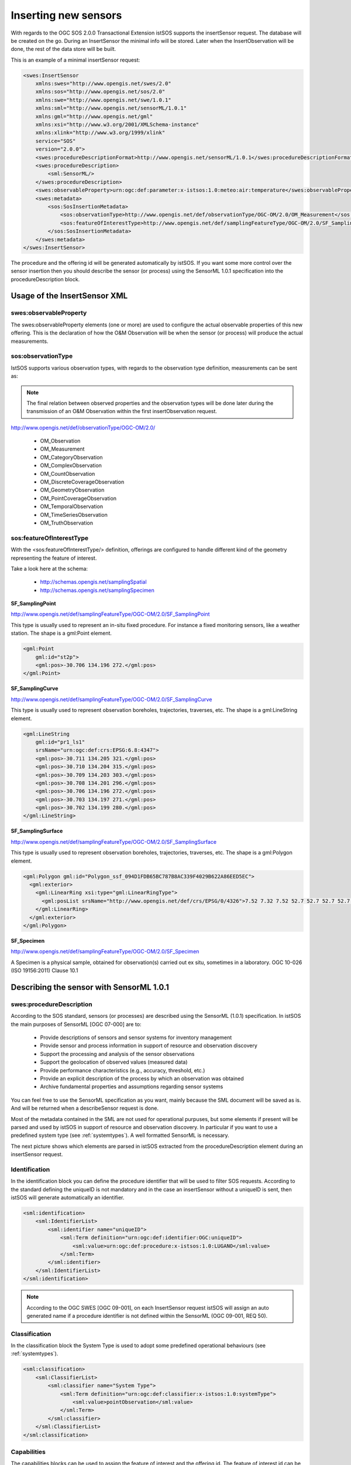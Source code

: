 .. _insertsensor:

=====================
Inserting new sensors
=====================

With regards to the OGC SOS 2.0.0 Transactional Extension istSOS supports the
insertSensor request.
The database will be created on the go. During an InsertSensor the minimal
info will be stored. Later when the InsertObservation will be done, the
rest of the data store will be built.

.. image:: images/flow_insert_sensor.png

This is an example of a minimal insertSensor request:

.. code-block:: xml

    <swes:InsertSensor
        xmlns:swes="http://www.opengis.net/swes/2.0"
        xmlns:sos="http://www.opengis.net/sos/2.0"
        xmlns:swe="http://www.opengis.net/swe/1.0.1"
        xmlns:sml="http://www.opengis.net/sensorML/1.0.1"
        xmlns:gml="http://www.opengis.net/gml"
        xmlns:xsi="http://www.w3.org/2001/XMLSchema-instance"
        xmlns:xlink="http://www.w3.org/1999/xlink"
        service="SOS"
        version="2.0.0">
        <swes:procedureDescriptionFormat>http://www.opengis.net/sensorML/1.0.1</swes:procedureDescriptionFormat>
        <swes:procedureDescription>
            <sml:SensorML/>
        </swes:procedureDescription>
        <swes:observableProperty>urn:ogc:def:parameter:x-istsos:1.0:meteo:air:temperature</swes:observableProperty>
        <swes:metadata>
            <sos:SosInsertionMetadata>
                <sos:observationType>http://www.opengis.net/def/observationType/OGC-OM/2.0/OM_Measurement</sos:observationType>
                <sos:featureOfInterestType>http://www.opengis.net/def/samplingFeatureType/OGC-OM/2.0/SF_SamplingPoint</sos:featureOfInterestType>
            </sos:SosInsertionMetadata>
        </swes:metadata>
    </swes:InsertSensor>

The procedure and the offering id will be generated automatically by istSOS. If
you want some more control over the sensor insertion then you should describe
the sensor (or process) using the SensorML 1.0.1 specification into the
procedureDescription block.

*****************************
Usage of the InsertSensor XML
*****************************

-----------------------
swes:observableProperty
-----------------------

The swes:observableProperty elements (one or more) are used to configure the
actual observable properties of this new offering. This is the declaration of
how the O&M Observation will be when the sensor (or process) will produce
the actual measurements.

-------------------
sos:observationType
-------------------

IstSOS supports various observation types, with regards to the observation
type definition, measurements can be sent as:

.. note::
    The final relation between observed properties and the observation types will
    be done later during the transmission of an O&M Observation within the first
    insertObservation request.

http://www.opengis.net/def/observationType/OGC-OM/2.0/

 - OM_Observation
 - OM_Measurement
 - OM_CategoryObservation
 - OM_ComplexObservation
 - OM_CountObservation
 - OM_DiscreteCoverageObservation
 - OM_GeometryObservation
 - OM_PointCoverageObservation
 - OM_TemporalObservation
 - OM_TimeSeriesObservation
 - OM_TruthObservation

-------------------------
sos:featureOfInterestType
-------------------------

With the <sos:featureOfInterestType/> definition, offerings are configured to
handle different kind of the geometry representing the feature of interest.

Take a look here at the schema:

 - http://schemas.opengis.net/samplingSpatial
 - http://schemas.opengis.net/samplingSpecimen

**SF_SamplingPoint**

http://www.opengis.net/def/samplingFeatureType/OGC-OM/2.0/SF_SamplingPoint

This type is usually used to represent an in-situ fixed procedure. For instance
a fixed monitoring sensors, like a weather station.  The shape is a
gml:Point element.

.. code-block:: xml

    <gml:Point
        gml:id="st2p">
        <gml:pos>-30.706 134.196 272.</gml:pos>
    </gml:Point>

**SF_SamplingCurve**

http://www.opengis.net/def/samplingFeatureType/OGC-OM/2.0/SF_SamplingCurve

This type is usually used to represent observation boreholes, trajectories,
traverses, etc. The shape is a gml:LineString element.

.. code-block:: xml

    <gml:LineString
        gml:id="pr1_ls1"
        srsName="urn:ogc:def:crs:EPSG:6.8:4347">
        <gml:pos>-30.711 134.205 321.</gml:pos>
        <gml:pos>-30.710 134.204 315.</gml:pos>
        <gml:pos>-30.709 134.203 303.</gml:pos>
        <gml:pos>-30.708 134.201 296.</gml:pos>
        <gml:pos>-30.706 134.196 272.</gml:pos>
        <gml:pos>-30.703 134.197 271.</gml:pos>
        <gml:pos>-30.702 134.199 280.</gml:pos>
    </gml:LineString>

**SF_SamplingSurface**

http://www.opengis.net/def/samplingFeatureType/OGC-OM/2.0/SF_SamplingSurface

This type is usually used to represent observation boreholes, trajectories,
traverses, etc. The shape is a gml:Polygon element.

.. code-block:: xml

    <gml:Polygon gml:id="Polygon_ssf_094D1FDB65BC787B8AC339F4029B622A86EED5EC">
      <gml:exterior>
        <gml:LinearRing xsi:type="gml:LinearRingType">
          <gml:posList srsName="http://www.opengis.net/def/crs/EPSG/0/4326">7.52 7.32 7.52 52.7 52.7 52.7 52.7 7.32 7.52 7.32</gml:posList>
        </gml:LinearRing>
      </gml:exterior>
    </gml:Polygon>


**SF_Specimen**

http://www.opengis.net/def/samplingFeatureType/OGC-OM/2.0/SF_Specimen

A Specimen is a physical sample, obtained for observation(s) carried out ex
situ, sometimes in a laboratory. OGC 10-026 (ISO 19156:2011) Clause 10.1


*****************************************
Describing the sensor with SensorML 1.0.1
*****************************************

-------------------------
swes:procedureDescription
-------------------------

According to the SOS standard, sensors (or processes) are described using the
SensorML (1.0.1) specification. In istSOS the main purposes of SensorML
[OGC 07-000] are to:

 - Provide descriptions of sensors and sensor systems for inventory management
 - Provide sensor and process information in support of resource and observation
   discovery
 - Support the processing and analysis of the sensor observations
 - Support the geolocation of observed values (measured data)
 - Provide performance characteristics (e.g., accuracy, threshold, etc.)
 - Provide an explicit description of the process by which an observation was
   obtained
 - Archive fundamental properties and assumptions regarding sensor systems

You can feel free to use the SensorML specification as you want, mainly because
the SML document will be saved as is. And will be returned when a describeSensor
request is done.

Most of the metadata contained in the SML are not used for operational purpuses,
but some elements if present will be parsed and used by istSOS in support of
resource and observation discovery. In particular if you want to use a
predefined system type (see :ref:`systemtypes`). A well formatted SensorML is
necessary.

The next picture shows which elements are parsed in istSOS extracted from the
procedureDescription element during an insertSensor request.

.. image:: images/sml_overview.jpg

--------------
Identification
--------------

In the identification block you can define the procedure identifier that will
be used to filter SOS requests. According to the standard defining the uniqueID is not mandatory and in the
case an insertSensor without a uniqueID is sent, then istSOS will generate
automatically an identifier.

.. code-block:: xml

    <sml:identification>
        <sml:IdentifierList>
            <sml:identifier name="uniqueID">
                <sml:Term definition="urn:ogc:def:identifier:OGC:uniqueID">
                    <sml:value>urn:ogc:def:procedure:x-istsos:1.0:LUGANO</sml:value>
                </sml:Term>
            </sml:identifier>
        </sml:IdentifierList>
    </sml:identification>

.. note::

    According to the OGC SWES [OGC 09-001], on each InsertSensor request istSOS
    will assign an auto generated name if a procedure identifier is not defined
    within the SensorML (OGC 09-001, REQ 50).

--------------
Classification
--------------

In the classification block the System Type is used to adopt some predefined
operational behaviours (see :ref:`systemtypes`).

.. code-block:: xml

    <sml:classification>
        <sml:ClassifierList>
            <sml:classifier name="System Type">
                <sml:Term definition="urn:ogc:def:classifier:x-istsos:1.0:systemType">
                    <sml:value>pointObservation</sml:value>
                </sml:Term>
            </sml:classifier>
        </sml:ClassifierList>
    </sml:classification>

------------
Capabilities
------------

The capabilities blocks can be used to assign the feature of interest and the
offering id. The feature of interest id can be specified using an uri linking
an existing feature of interest if a location is not given, otherwise a new
feature of interest will be created.

.. code-block:: xml

    <sml:capabilities name="offering">
        <swe:SimpleDataRecord>
            <swe:field name="offeringID">
                <swe:Text>
                    <swe:value>breganzona</swe:value>
                </swe:Text>
            </swe:field>
        </swe:SimpleDataRecord>
    </sml:capabilities>
    <sml:capabilities name="featuresOfInterest">
        <swe:DataRecord>
            <swe:field name="featureOfInterestID">
                <swe:Text>
                    <swe:value>breganzona</swe:value>
                </swe:Text>
            </swe:field>
        </swe:DataRecord>
    </sml:capabilities>

.. note::

    According to the OGC SWES [OGC 09-001] on each InsertSensor request a new
    Offering shall be created (OGC 09-001, REQ 49). IstSOS will generate a
    unique identifier if not given as in the capabilities part.

--------
Location
--------

The location is used to save the coordinates of where the sensor will be
positionioned as his feature of interest if the sensor type is defined as
in-situ-fixed.

.. code-block:: xml

    <sml:location>
        <gml:Point srsName="EPSG:4326">
            <gml:coordinates>46.001470,8.919284,510.3</gml:coordinates>
        </gml:Point>
    </sml:location>

-------
Outputs
-------

The outputs defined within the SensorML are not used to initialize the
new offerings. According to the OGC SensorML Implementation Specification
[OGC 07-000], SensorML is not intended to provide the framework for
encoding the actual observation values. Within the SWE framework, the
actual observation results should be encoded and transmitted within an
O&M Observation instance or as a TML data stream. (OGC 07-000, 8.12.2).

The actual observable properties are defined within the swes:observableProperty
elements.
